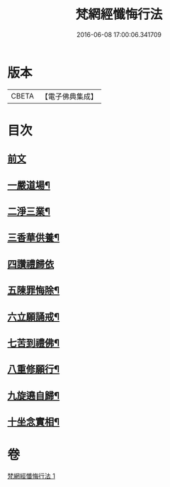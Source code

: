 #+TITLE: 梵網經懺悔行法 
#+DATE: 2016-06-08 17:00:06.341709

* 版本
 |     CBETA|【電子佛典集成】|

* 目次
** [[file:KR6k0245_001.txt::001-0812b3][前文]]
** [[file:KR6k0245_001.txt::001-0812c9][一嚴道場¶]]
** [[file:KR6k0245_001.txt::001-0812c15][二淨三業¶]]
** [[file:KR6k0245_001.txt::001-0812c24][三香華供養¶]]
** [[file:KR6k0245_001.txt::001-0813a24][四讚禮歸依]]
** [[file:KR6k0245_001.txt::001-0813c19][五陳罪悔除¶]]
** [[file:KR6k0245_001.txt::001-0814b4][六立願誦戒¶]]
** [[file:KR6k0245_001.txt::001-0814b15][七苦到禮佛¶]]
** [[file:KR6k0245_001.txt::001-0814c13][八重修願行¶]]
** [[file:KR6k0245_001.txt::001-0815b18][九旋遶自歸¶]]
** [[file:KR6k0245_001.txt::001-0815c7][十坐念實相¶]]

* 卷
[[file:KR6k0245_001.txt][梵網經懺悔行法 1]]

